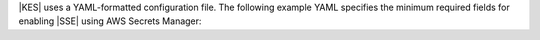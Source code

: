 
.. start-kes-configuration-azure-desc

|KES| uses a YAML-formatted configuration file. The following example YAML
specifies the minimum required fields for enabling |SSE| using AWS Secrets
Manager:

.. code-block:: shell
   :class: copyable
   :substitutions:

   address: 0.0.0.0:7373

   # Disable the root identity, as we do not need that level of access for
   # supporting SSE operations.
   root: disabled

   # Specify the TLS keys generated in the previous step here
   # For production environments, use keys signed by a known and trusted
   # Certificate Authority (CA).
   tls:
     key:  |kesconfigcertpath|kes-server.key
     cert: |kesconfigcertpath|kes-server.cert

   # Create a policy named 'minio' that grants access to the 
   # /create, /generate, and /decrypt KES APIs for any key name
   # KES uses mTLS to grant access to this policy, where only the client 
   # whose TLS certificate hash matches one of the "identities" can
   # use this policy. Specify the hash of the MinIO server TLS certificate
   # hash here.
   policy:
     minio:
       allow:
       - /v1/key/create/*
       - /v1/key/generate/*
       - /v1/key/decrypt/*
       - /v1/key/list*
       - /v1/status
       - /v1/metrics
       identities:
       - ${MINIO_IDENTITY_HASH} # Replace with the output of 'kes identity of minio-kes.cert'

   # Specify the connection information for the Key Vualt endpoint.
   # The endpoint should be resolvable from the host.
   # This example assumes that the specified Key Vault and Azure tenant/client
   # have the necessary permissions set.

   keystore:
     azure:
       keyvault:
         endpoint: "https://<keyvaultinstance>vault.azure.net" # The Azure Keyvault Instance Endpoint
         credentials:
           tenant_id: "${TENANTID}" # The directory/tenant UUID
           client_id: "${CLIENTID}" # The application/client UUID
           client_secret: "${CLIENTSECRET}" # The Active Directory secret for the application

.. end-kes-configuration-azure-desc